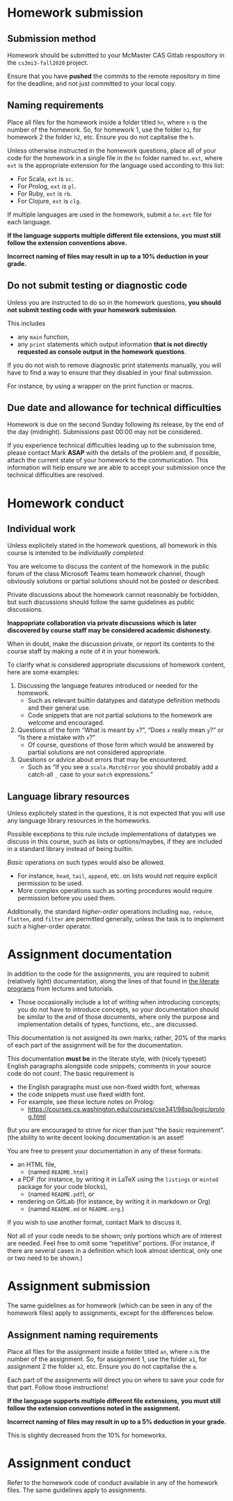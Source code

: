 #+Title: 
#+Author: Mark Armstrong
#+Description: 

* Homework submission

** Submission method

Homework should be submitted to your McMaster CAS Gitlab respository
in the ~cs3mi3-fall2020~ project.

Ensure that you have *pushed* the commits to the remote repository
in time for the deadline, and not just committed to your local copy.

** Naming requirements

Place all files for the homework
inside a folder titled ~hn~, where ~n~ is the number of the homework.
So, for homework 1, use the folder ~h1~, for homework 2 the folder ~h2~, etc.
Ensure you do not capitalise the ~h~.

Unless otherwise instructed in the homework questions,
place all of your code for the homework
in a single file in the ~hn~ folder named ~hn.ext~,
where ~ext~ is the appropriate extension for the language used
according to this list:
- For Scala, ~ext~ is ~sc~.
- For Prolog, ~ext~ is ~pl~.
- For Ruby, ~ext~ is ~rb~.
- For Clojure, ~ext~ is ~clg~.
If multiple languages are used in the homework,
submit a ~hn.ext~ file for each language.

#+begin_center
*If the language supports multiple different file extensions,*
*you must still follow the extension conventions above.*
#+end_center

#+begin_center
*Incorrect naming of files may result in up to a 10% deduction in your grade.*
#+end_center

** Do not submit testing or diagnostic code

Unless you are instructed to do so in the homework questions,
*you should not submit testing code with your homework submission*.

This includes
- any ~main~ function,
- any ~print~ statements which output information
  *that is not directly requested as console output*
  *in the homework questions*.

If you do not wish to remove diagnostic print statements manually,
you will have to find a way to ensure that they disabled
in your final submission.

For instance, by using a wrapper on the print function or macros.

** Due date and allowance for technical difficulties

Homework is due on the second Sunday following its release,
by the end of the day (midnight).
Submissions past 00:00 may not be considered.

If you experience technical difficulties
leading up to the submission time,
please contact Mark *ASAP* with the details of the problem
and, if possible, attach the current state of your homework
to the communication.
This information will help ensure we are able
to accept your submission once the technical difficulties are resolved.

* Homework conduct

** Individual work

Unless explicitely stated in the homework questions,
all homework in this course is intended
to be /individually completed/.

You are welcome to discuss the content of the homework in
the public forum of the class Microsoft Teams team homework channel,
though obviously solutions or partial solutions should not
be posted or described.

Private discussions about the homework cannot reasonably be
forbidden, but such discussions should follow the same guidelines
as public discussions.

#+begin_center
*Inappopriate collaboration via private discussions*
*which is later discovered by course staff*
*may be considered academic dishonesty.*

When in doubt, make the discussion private, or report its contents
to the course staff by making a note of it
in your homework.
#+end_center

To clarify what is considered appropriate discussions
of homework content, here are some examples:
1. Discussing the language features introduced or needed for the homework.
   - Such as relevant builtin datatypes
     and datatype definition methods and their general use.
   - Code snippets that are not partial solutions to the homework
     are welcome and encouraged.
2. Questions of the form “What is meant by ~x~?”,
   “Does ~x~ really mean ~y~?” or “Is there a mistake with ~x~?”
   - Of course, questions of those form which would be answered
     by partial solutions are not considered appropriate.
3. Questions or advice about errors that may be encountered.
   - Such as “If you see a ~scala.MatchError~ you should
     probably add a catch-all ~_~ case to your ~match~ expressions.”

** Language library resources

Unless explicitely stated in the questions,
it is not expected that you will use any language library resources
in the homeworks.

Possible exceptions to this rule include implementations
of datatypes we discuss in this course, such as lists
or options/maybes, if they are included in a standard library
instead of being builtin.

/Basic/ operations on such types would also be allowed.
- For instance, ~head~, ~tail~, ~append~, etc. on lists
  would not require explicit permission to be used.
- More complex operations such as sorting procedures
  would require permission before you used them.

Additionally, the standard /higher-order/ operations
including ~map~, ~reduce~, ~flatten~, and ~filter~ are permitted generally,
unless the task is to implement such a higher-order operator.

* Assignment documentation

In addition to the code for the assignments,
you are required to submit (relatively light) documentation,
along the lines of that found in
[[https://armkeh.github.io/principles-of-programming-languages/#outline-container-Lecture-literate-programs][the literate programs]]
from lectures and tutorials.
- Those occasionally include a lot of writing when introducing concepts;
  you do not have to introduce concepts, so your documentation
  should be similar to the /end/ of those documents,
  where only the purpose and implementation details
  of types, functions, etc., are discussed.

This documentation is not assigned its own marks;
rather, 20% of the marks of each part of the assignment
will be for the documentation.

This documentation *must be* in the literate style,
with (nicely typeset) English paragraphs alongside code snippets;
comments in your source code do not count.
The basic requirement is
- the English paragraphs must use non-fixed width font, whereas
- the code snippets must use fixed width font.
- For example, see these lecture notes on Prolog:
  - https://courses.cs.washington.edu/courses/cse341/98sp/logic/prolog.html
But you are encouraged to strive for nicer than just
“the basic requirement”.
(the ability to write decent looking documentation is an asset!

You are free to present your documentation in any of these formats:
- an HTML file,
  - (named ~README.html~)
- a PDF (for instance, by writing it in LaTeX using
  the ~listings~ or ~minted~ package for your code blocks),
  - (named ~README.pdf~), or
- rendering on GitLab (for instance, by writing it in markdown or Org)
  - (named ~README.md~ or ~README.org~.)
If you wish to use another format, contact Mark to discuss it.

Not all of your code needs to be shown;
only portions which are of interest are needed.
Feel free to omit some “repetitive” portions.
(For instance, if there are several cases in a definition
which look almost identical, only one or two need to be shown.)

* Assignment submission

The same guidelines as for homework
(which can be seen in any of the homework files)
apply to assignments, except for the differences below.

** Assignment naming requirements

Place all files for the assignment
inside a folder titled ~an~, where ~n~ is the number of the assignment.
So, for assignment 1, use the folder ~a1~, for assignment 2 the folder ~a2~, etc.
Ensure you do not capitalise the ~a~.

Each part of the assignments will direct you on where to
save your code for that part. Follow those instructions!

#+begin_center
*If the language supports multiple different file extensions,*
*you must still follow the extension conventions noted in the assignment.*
#+end_center

#+begin_center
*Incorrect naming of files may result in up to a 5% deduction in your grade.*
#+end_center
This is slightly decreased from the 10% for homeworks.

* Assignment conduct

Refer to the homework code of conduct available in any of the homework files.
The same guidelines apply to assignments.
